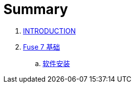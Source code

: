 = Summary

. link:README.adoc[INTRODUCTION]
. link:fuse/README.adoc[Fuse 7 基础]
.. link:fuse/software.adoc[软件安装]
